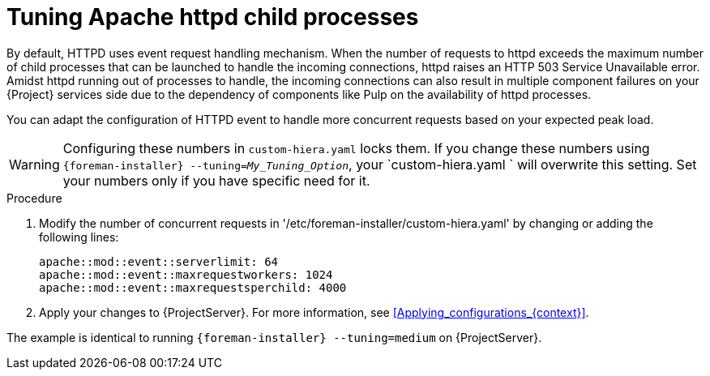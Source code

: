 [id="tuning_apache_httpd_child_processes_{context}"]
= Tuning Apache httpd child processes

By default, HTTPD uses event request handling mechanism.
When the number of requests to httpd exceeds the maximum number of child processes that can be launched to handle the incoming connections, httpd raises an HTTP 503 Service Unavailable error.
Amidst httpd running out of processes to handle, the incoming connections can also result in multiple component failures on your {Project} services side due to the dependency of components like Pulp on the availability of httpd processes.

You can adapt the configuration of HTTPD event to handle more concurrent requests based on your expected peak load.

[WARNING]
====
Configuring these numbers in `custom-hiera.yaml` locks them.
If you change these numbers using `{foreman-installer} --tuning=_My_Tuning_Option_`, your `custom-hiera.yaml ` will overwrite this setting.
Set your numbers only if you have specific need for it.
====

.Procedure
. Modify the number of concurrent requests in '/etc/foreman-installer/custom-hiera.yaml' by changing or adding the following lines:
+
[options="nowrap", subs="+quotes,verbatim,attributes"]
----
apache::mod::event::serverlimit: 64
apache::mod::event::maxrequestworkers: 1024
apache::mod::event::maxrequestsperchild: 4000
----
. Apply your changes to {ProjectServer}.
For more information, see xref:Applying_configurations_{context}[].

The example is identical to running `{foreman-installer} --tuning=medium` on {ProjectServer}.

